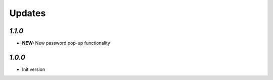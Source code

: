 .. _changelog:

Updates
=======

`1.1.0`
-------

- **NEW:** New password pop-up functionality

`1.0.0`
-------

- Init version
